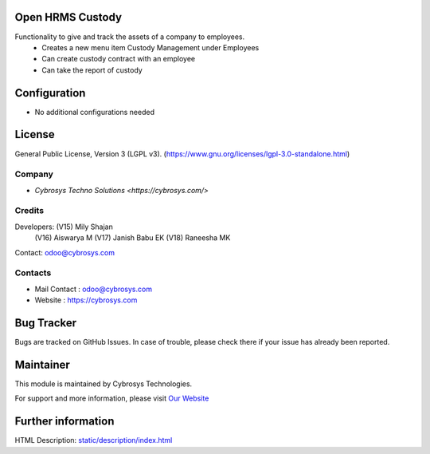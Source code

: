 .. image:: https://img.shields.io/badge/license-LGPL--3-green.svg
    :target: https://www.gnu.org/licenses/lgpl-3.0-standalone.html
    :alt: License: LGPL-3

Open HRMS Custody
============================
Functionality to give and track the assets of a company to employees.
 - Creates a new menu item Custody Management under Employees
 - Can create custody contract with an employee
 - Can take the report of custody

Configuration
=============
* No additional configurations needed

License
=======
General Public License, Version 3 (LGPL v3).
(https://www.gnu.org/licenses/lgpl-3.0-standalone.html)

Company
-------
* `Cybrosys Techno Solutions <https://cybrosys.com/>`

Credits
------
Developers: (V15) Mily Shajan
            (V16) Aiswarya M
            (V17) Janish Babu EK
            (V18) Raneesha MK
Contact: odoo@cybrosys.com

Contacts
--------
* Mail Contact : odoo@cybrosys.com
* Website : https://cybrosys.com

Bug Tracker
===========
Bugs are tracked on GitHub Issues. In case of trouble, please check there if your issue has already been reported.

Maintainer
==========
.. image:: https://cybrosys.com/images/logo.png
   :target: https://cybrosys.com

This module is maintained by Cybrosys Technologies.

For support and more information, please visit `Our Website <https://cybrosys.com/>`__

Further information
===================
HTML Description: `<static/description/index.html>`__
